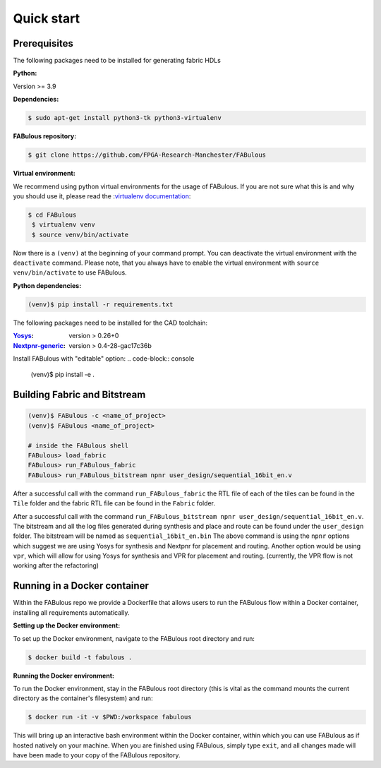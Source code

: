 .. _Quick start:

Quick start
===========
.. _setup:

Prerequisites
-------------

The following packages need to be installed for generating fabric HDLs

:Python:

Version >= 3.9

:Dependencies:

.. code-block:: console

    $ sudo apt-get install python3-tk python3-virtualenv

:FABulous repository:

.. code-block:: console

    $ git clone https://github.com/FPGA-Research-Manchester/FABulous

:Virtual environment:

We recommend using python virtual environments for the usage of FABulous.
If you are not sure what this is and why you should use it, please read the
:`virtualenv documentation <https://virtualenv.pypa.io/en/latest/index.html>`_:

.. code-block:: console

   $ cd FABulous
    $ virtualenv venv
    $ source venv/bin/activate

Now there is a ``(venv)`` at the beginning of your command prompt.
You can deactivate the virtual environment with the ``deactivate`` command.
Please note, that you always have to enable the virtual environment
with ``source venv/bin/activate`` to use FABulous.

:Python dependencies:

.. code-block:: console

    (venv)$ pip install -r requirements.txt


The following packages need to be installed for the CAD toolchain:

:`Yosys <https://github.com/YosysHQ/yosys>`_:
 version > 0.26+0

:`Nextpnr-generic <https://github.com/YosysHQ/nextpnr#nextpnr-generic>`_:
 version > 0.4-28-gac17c36b

Install FABulous with "editable" option:
.. code-block:: console

    (venv)$ pip install -e .

Building Fabric and Bitstream
-----------------------------


.. code-block:: console

   (venv)$ FABulous -c <name_of_project>
   (venv)$ FABulous <name_of_project>
   
   # inside the FABulous shell
   FABulous> load_fabric
   FABulous> run_FABulous_fabric
   FABulous> run_FABulous_bitstream npnr user_design/sequential_16bit_en.v

.. note:
  You will probably recieve a Warning for the FASM package like the following:
  
  ```
  RuntimeWarning: Unable to import fast Antlr4 parser implementation.
  ImportError: cannot import name 'antlr_to_tuple' from partially initialized module 'fasm.parser' (most likely due to a circular import)

  Falling back to the much slower pure Python textX based parser
  implementation.

  Getting the faster antlr parser can normally be done by installing the
  required dependencies and then reinstalling the fasm package with:
    pip uninstall
    pip install -v fasm

  ```
  
  This usually happens when FASM can't find the Antlr4 package, but this is not mendatory for us.
  If you still want to fix this issue, you have to install FASM in your virtual environment from source.
  Please have a look at the :`FASM documentation <https://github.com/chipsalliance/fasm>`_ for more information.
   
After a successful call with the command ``run_FABulous_fabric`` the RTL file of each of the tiles can be found in the ``Tile`` folder and the fabric RTL file can be found in the ``Fabric`` folder.

After a successful call with the command ``run_FABulous_bitstream npnr user_design/sequential_16bit_en.v``.
The bitstream and all the log files generated during synthesis and place and route can be found under
the ``user_design`` folder. The bitstream will be named as ``sequential_16bit_en.bin`` The above command is using
the ``npnr`` options which suggest we are using Yosys for synthesis and Nextpnr for placement and routing. Another
option would be using ``vpr``, which will allow for using Yosys for synthesis and VPR for placement and routing.
(currently, the VPR flow is not working after the refactoring)


Running in a Docker container
-----------------------------

Within the FABulous repo we provide a Dockerfile that allows users to run the FABulous flow within a Docker container, installing all requirements automatically.

:Setting up the Docker environment:

To set up the Docker environment, navigate to the FABulous root directory and run:

.. code-block:: console

     $ docker build -t fabulous .

:Running the Docker environment:

To run the Docker environment, stay in the FABulous root directory (this is vital as the command mounts the current directory as the container's filesystem) and run:

.. code-block:: console

     $ docker run -it -v $PWD:/workspace fabulous

This will bring up an interactive bash environment within the Docker container, within which you can use FABulous as if hosted natively on your machine. When you are finished using FABulous, simply type ``exit``, and all changes made will have been made to your copy of the FABulous repository.

